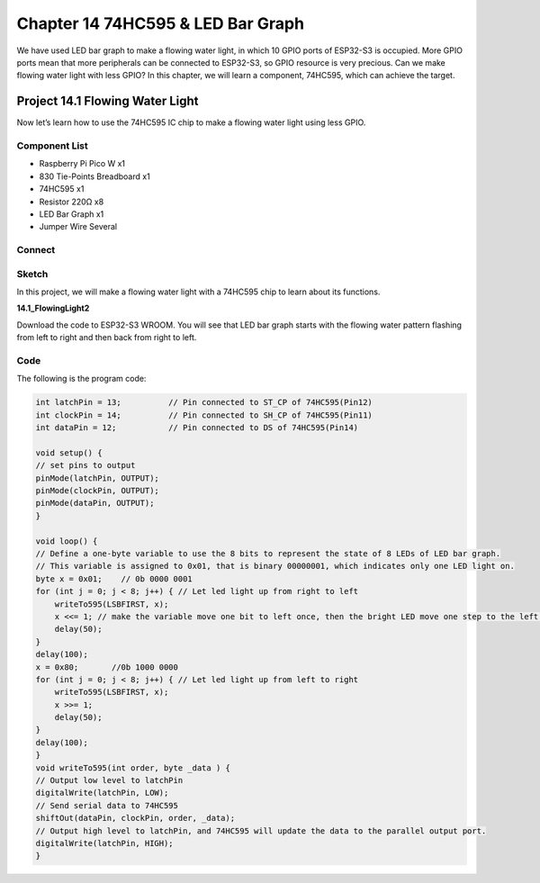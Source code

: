 Chapter 14 74HC595 & LED Bar Graph
===================================
We have used LED bar graph to make a flowing water light, in which 10 GPIO ports 
of ESP32-S3 is occupied. More GPIO ports mean that more peripherals can be connected 
to ESP32-S3, so GPIO resource is very precious. Can we make flowing water light 
with less GPIO? In this chapter, we will learn a component, 74HC595, which can 
achieve the target.

Project 14.1 Flowing Water Light
--------------------------------
Now let’s learn how to use the 74HC595 IC chip to make a flowing water light using 
less GPIO.

Component List
^^^^^^^^^^^^^^^
- Raspberry Pi Pico W x1

- 830 Tie-Points Breadboard x1
- 74HC595 x1
- Resistor 220Ω  x8
- LED Bar Graph x1
- Jumper Wire Several

Connect
^^^^^^^^^^^
.. image:: img/connect/14.png

Sketch
^^^^^^^
In this project, we will make a flowing water light with a 74HC595 chip to learn 
about its functions.

**14.1_FlowingLight2**

.. image:: img/software/14.1.png

Download the code to ESP32-S3 WROOM. You will see that LED bar graph starts with 
the flowing water pattern flashing from left to right and then back from right 
to left.

Code
^^^^^^
The following is the program code:

.. code-block:: C

    int latchPin = 13;          // Pin connected to ST_CP of 74HC595(Pin12)
    int clockPin = 14;          // Pin connected to SH_CP of 74HC595(Pin11)
    int dataPin = 12;           // Pin connected to DS of 74HC595(Pin14)

    void setup() {
    // set pins to output
    pinMode(latchPin, OUTPUT);
    pinMode(clockPin, OUTPUT);
    pinMode(dataPin, OUTPUT);
    }

    void loop() {
    // Define a one-byte variable to use the 8 bits to represent the state of 8 LEDs of LED bar graph.
    // This variable is assigned to 0x01, that is binary 00000001, which indicates only one LED light on.
    byte x = 0x01;    // 0b 0000 0001
    for (int j = 0; j < 8; j++) { // Let led light up from right to left
        writeTo595(LSBFIRST, x);
        x <<= 1; // make the variable move one bit to left once, then the bright LED move one step to the left once.
        delay(50);
    }
    delay(100);
    x = 0x80;       //0b 1000 0000
    for (int j = 0; j < 8; j++) { // Let led light up from left to right
        writeTo595(LSBFIRST, x);
        x >>= 1;    
        delay(50);
    }
    delay(100);
    }
    void writeTo595(int order, byte _data ) {
    // Output low level to latchPin
    digitalWrite(latchPin, LOW);
    // Send serial data to 74HC595
    shiftOut(dataPin, clockPin, order, _data);
    // Output high level to latchPin, and 74HC595 will update the data to the parallel output port.
    digitalWrite(latchPin, HIGH);
    }



